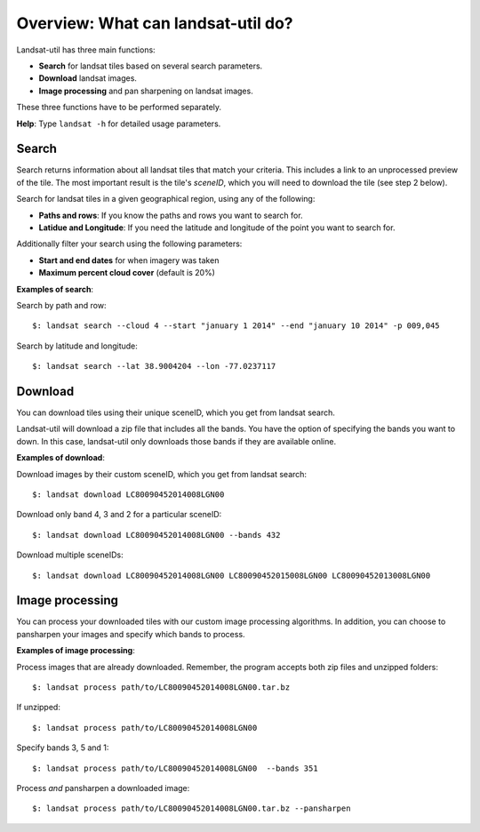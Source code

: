 Overview: What can landsat-util do?
====================================

Landsat-util has three main functions:

- **Search** for landsat tiles based on several search parameters.
- **Download** landsat images.
- **Image processing** and pan sharpening on landsat images.

These three functions have to be performed separately.

**Help**: Type ``landsat -h`` for detailed usage parameters.

Search
++++++

Search returns information about all landsat tiles that match your criteria.  This includes a link to an unprocessed preview of the tile.  The most important result is the tile's *sceneID*, which you will need to download the tile (see step 2 below).

Search for landsat tiles in a given geographical region, using any of the following:

- **Paths and rows**: If you know the paths and rows you want to search for.
- **Latidue and Longitude**: If you need the latitude and longitude of the point you want to search for.

Additionally filter your search using the following parameters:

- **Start and end dates** for when imagery was taken
- **Maximum percent cloud cover** (default is 20%)

**Examples of search**:

Search by path and row::

    $: landsat search --cloud 4 --start "january 1 2014" --end "january 10 2014" -p 009,045

Search by latitude and longitude::

    $: landsat search --lat 38.9004204 --lon -77.0237117


Download
++++++++

You can download tiles using their unique sceneID, which you get from landsat search.

Landsat-util will download a zip file that includes all the bands. You have the option of specifying the bands you want to down. In this case, landsat-util only downloads those bands if they are available online.

**Examples of download**:

Download images by their custom sceneID, which you get from landsat search::

    $: landsat download LC80090452014008LGN00

Download only band 4, 3 and 2 for a particular sceneID::

    $: landsat download LC80090452014008LGN00 --bands 432

Download multiple sceneIDs::

    $: landsat download LC80090452014008LGN00 LC80090452015008LGN00 LC80090452013008LGN00

Image processing
++++++++++++++++

You can process your downloaded tiles with our custom image processing algorithms.  In addition, you can choose to pansharpen your images and specify which bands to process.

**Examples of image processing**:

Process images that are already downloaded. Remember, the program accepts both zip files and unzipped folders::

    $: landsat process path/to/LC80090452014008LGN00.tar.bz

If unzipped::

    $: landsat process path/to/LC80090452014008LGN00

Specify bands 3, 5 and 1::

    $: landsat process path/to/LC80090452014008LGN00  --bands 351

Process *and* pansharpen a downloaded image::

    $: landsat process path/to/LC80090452014008LGN00.tar.bz --pansharpen
